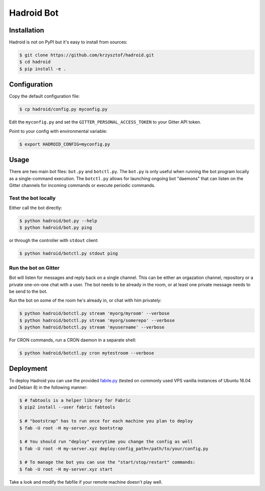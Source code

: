 =============
 Hadroid Bot
=============

Installation
============
Hadroid is not on PyPI but it's easy to install from sources:

.. code-block:: console

   $ git clone https://github.com/krzysztof/hadroid.git
   $ cd hadroid
   $ pip install -e .

Configuration
=============
Copy the default configuration file:

.. code-block:: console

   $ cp hadroid/config.py myconfig.py

Edit the ``myconfig.py`` and set the ``GITTER_PERSONAL_ACCESS_TOKEN`` to your
Gitter API token.

Point to your config with environmental variable:

.. code-block:: console

   $ export HADROID_CONFIG=myconfig.py

Usage
=====
There are two main bot files: ``bot.py`` and ``botctl.py``. The ``bot.py`` is
only useful when running the bot program locally as a single-command execution.
The ``botctl.py`` allows for launching ongoing bot "daemons" that can listen
on the Gitter channels for incoming commands or execute periodic commands.

Test the bot locally
~~~~~~~~~~~~~~~~~~~~
Either call the bot directly:

.. code-block:: console

   $ python hadroid/bot.py --help
   $ python hadroid/bot.py ping

or through the controller with ``stdout`` client:

.. code-block:: console

   $ python hadroid/botctl.py stdout ping

Run the bot on Gitter
~~~~~~~~~~~~~~~~~~~~
Bot will listen for messages and reply back on a single channel.
This can be either an orgazation channel, repository or a private one-on-one
chat with a user. The bot needs to be already in the room, or at least one
private message needs to be send to the bot.

Run the bot on some of the room he's already in, or chat with him privately:

.. code-block:: console

   $ python hadroid/botctl.py stream 'myorg/myroom' --verbose
   $ python hadroid/botctl.py stream 'myorg/somerepo' --verbose
   $ python hadroid/botctl.py stream 'myusername' --verbose

For CRON commands, run a CRON daemon in a separate shell:

.. code-block:: console

   $ python hadroid/botctl.py cron mytestroom --verbose


Deployment
==========
To deploy Hadroid you can use the provided `fabile.py
<http://docs.fabfile.org/en/latest/>`_ (tested on commonly used VPS vanilla
instances of Ubuntu 16.04 and Debian 8) in the following manner:

.. code-block:: console

   $ # fabtools is a helper library for Fabric
   $ pip2 install --user fabric fabtools

   $ # "bootstrap" has to run once for each machine you plan to deploy
   $ fab -U root -H my-server.xyz bootstrap

   $ # You should run "deploy" everytime you change the config as well
   $ fab -U root -H my-server.xyz deploy:config_path=/path/to/your/config.py

   $ # To manage the bot you can use the "start/stop/restart" commands:
   $ fab -U root -H my-server.xyz start

Take a look and modify the fabfile if your remote machine doesn't play well.


